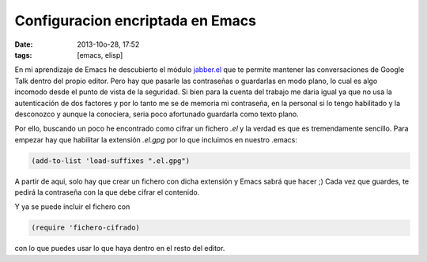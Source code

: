 Configuracion encriptada en Emacs
=================================

:date: 2013-10o-28, 17:52
:tags: [emacs, elisp]

En mi aprendizaje de Emacs he descubierto el módulo `jabber.el`_ que te permite
mantener las conversaciones de Google Talk dentro del propio editor. Pero 
hay que pasarle las contraseñas o guardarlas en modo plano, lo cual es algo 
incomodo desde el punto de vista de la seguridad. Si bien para la cuenta del 
trabajo me daria igual ya que no usa la autenticación de dos factores y por lo
tanto me se de memoria mi contraseña, en la personal si lo tengo habilitado y
la desconozco y aunque la conociera, seria poco afortunado guardarla como texto
plano.

Por ello, buscando un poco he encontrado como cifrar un fichero *.el* y la 
verdad es que es tremendamente sencillo. Para empezar hay que habilitar la 
extensión *.el.gpg* por lo que incluimos en nuestro .emacs:

.. code:: elisp

    (add-to-list 'load-suffixes ".el.gpg")

A partir de aqui, solo hay que crear un fichero con dicha extensión y Emacs 
sabrá que hacer ;) Cada vez que guardes, te pedirá la contraseña con la que 
debe cifrar el contenido.

Y ya se puede incluir el fichero con 

.. code:: elisp

   (require 'fichero-cifrado)

con lo que puedes usar lo que haya dentro en el resto del editor.

.. _jabber.el: http://sf.net/p/emacs-jabber

